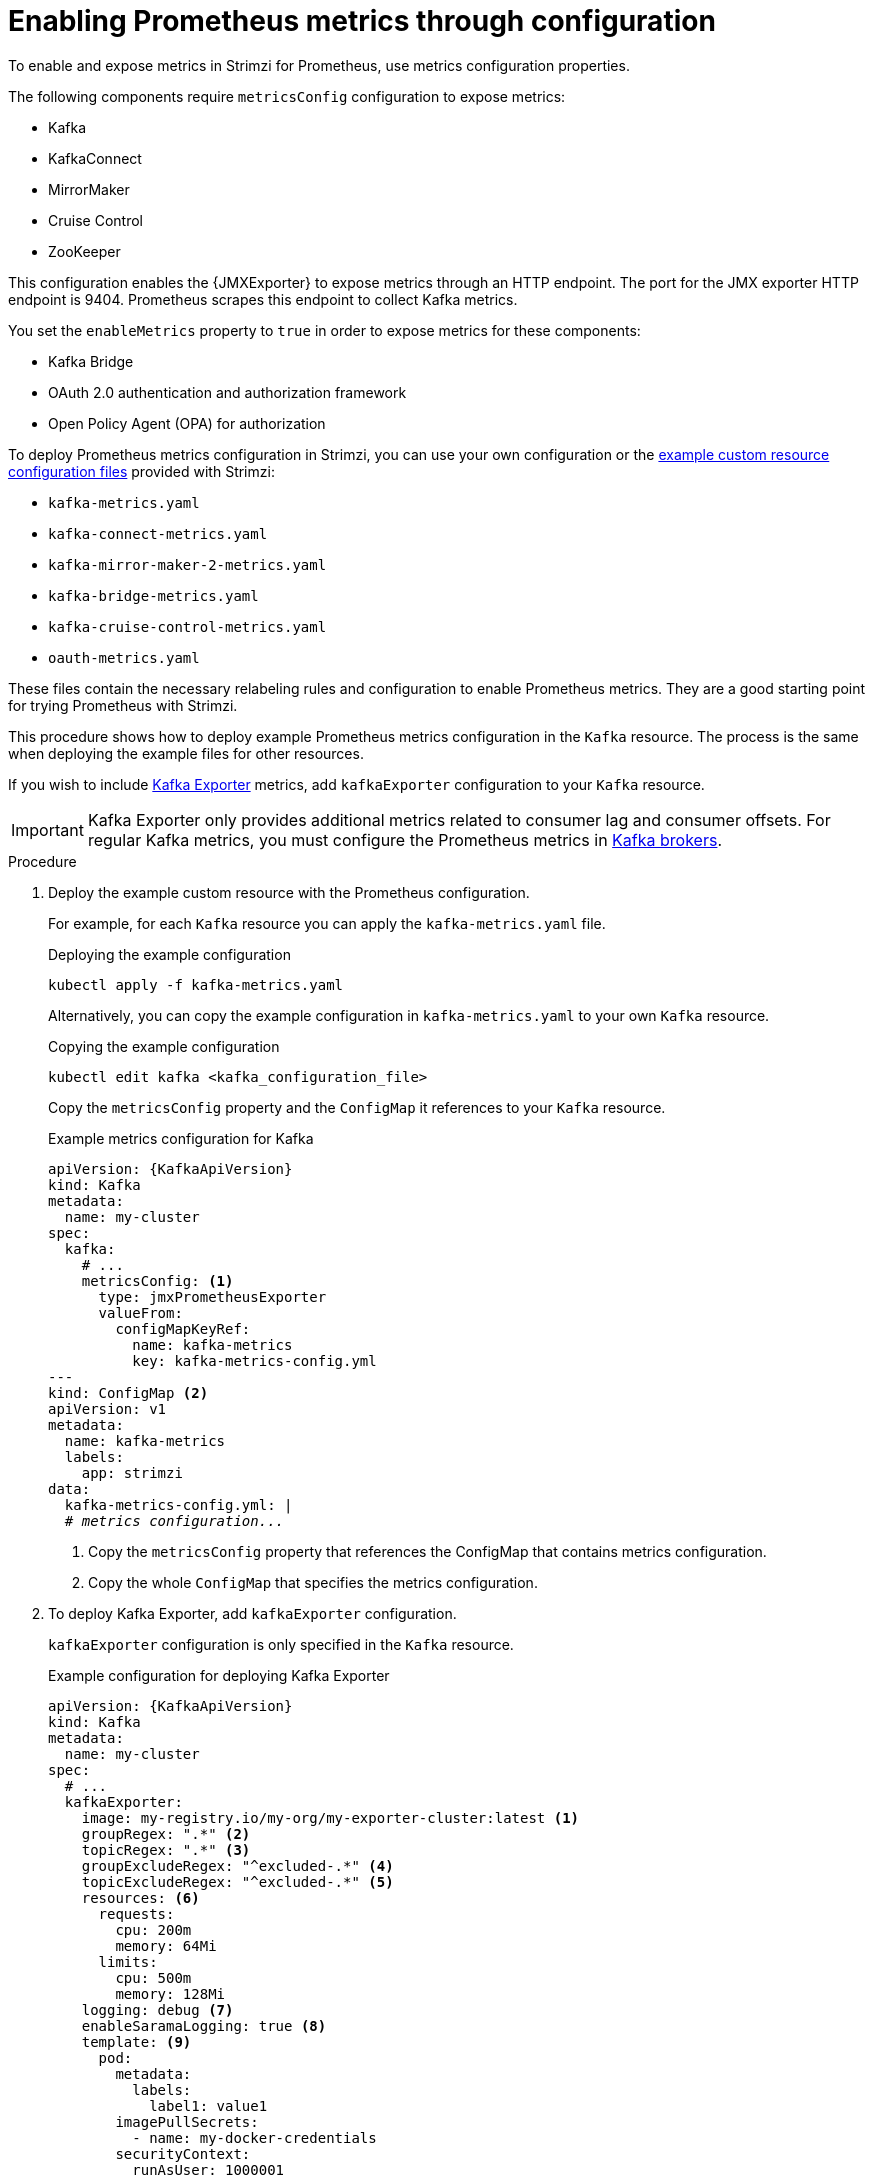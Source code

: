 // This assembly is included in the following assemblies:
//
// metrics/assembly_metrics-kafka.adoc

[id='proc-metrics-kafka-deploy-options-{context}']
= Enabling Prometheus metrics through configuration

[role="_abstract"]
To enable and expose metrics in Strimzi for Prometheus, use metrics configuration properties. 

The following components require `metricsConfig` configuration to expose metrics:

* Kafka 
* KafkaConnect
* MirrorMaker
* Cruise Control
* ZooKeeper

This configuration enables the {JMXExporter} to expose metrics through an HTTP endpoint.
The port for the JMX exporter HTTP endpoint is 9404. 
Prometheus scrapes this endpoint to collect Kafka metrics.

You set the `enableMetrics` property to `true` in order to expose metrics for these components:

* Kafka Bridge 
* OAuth 2.0 authentication and authorization framework
* Open Policy Agent (OPA) for authorization

To deploy Prometheus metrics configuration in Strimzi, you can use your own configuration or the xref:ref-metrics-prometheus-metrics-config-{context}[example custom resource configuration files] provided with Strimzi:

* `kafka-metrics.yaml`
* `kafka-connect-metrics.yaml`
* `kafka-mirror-maker-2-metrics.yaml`
* `kafka-bridge-metrics.yaml`
* `kafka-cruise-control-metrics.yaml`
* `oauth-metrics.yaml`

These files contain the necessary relabeling rules and configuration to enable Prometheus metrics.
They are a good starting point for trying Prometheus with Strimzi. 

This procedure shows how to deploy example Prometheus metrics configuration in the `Kafka` resource.
The process is the same when deploying the example files for other resources.

If you wish to include xref:con-metrics-kafka-exporter-lag-str[Kafka Exporter] metrics, add `kafkaExporter` configuration to your `Kafka` resource.

IMPORTANT: Kafka Exporter only provides additional metrics related to consumer lag and consumer offsets.
For regular Kafka metrics, you must configure the Prometheus metrics in xref:proc-metrics-kafka-deploy-options-{context}[Kafka brokers].

.Procedure

. Deploy the example custom resource with the Prometheus configuration.
+
For example, for each `Kafka` resource you can apply the `kafka-metrics.yaml` file.
+
.Deploying the example configuration
[source,shell,subs="+attributes"]
----
kubectl apply -f kafka-metrics.yaml
----
+
Alternatively, you can copy the example configuration in `kafka-metrics.yaml` to your own `Kafka` resource.
+
.Copying the example configuration
[source,shell]
----
kubectl edit kafka <kafka_configuration_file>
----
+
Copy the `metricsConfig` property and the `ConfigMap` it references to your `Kafka` resource.
+
.Example metrics configuration for Kafka
[source,yaml,subs="+quotes,attributes"]
----
apiVersion: {KafkaApiVersion}
kind: Kafka
metadata:
  name: my-cluster
spec:
  kafka:
    # ...
    metricsConfig: <1>
      type: jmxPrometheusExporter
      valueFrom:
        configMapKeyRef:
          name: kafka-metrics
          key: kafka-metrics-config.yml
---
kind: ConfigMap <2>
apiVersion: v1
metadata:
  name: kafka-metrics
  labels:
    app: strimzi
data:
  kafka-metrics-config.yml: |
  # _metrics configuration..._
----
<1> Copy the `metricsConfig` property that references the ConfigMap that contains metrics configuration.
<2> Copy the whole `ConfigMap` that specifies the metrics configuration.

. To deploy Kafka Exporter, add `kafkaExporter` configuration.
+
`kafkaExporter` configuration is only specified in the `Kafka` resource.
+
.Example configuration for deploying Kafka Exporter
[source,yaml,subs="attributes+"]
----
apiVersion: {KafkaApiVersion}
kind: Kafka
metadata:
  name: my-cluster
spec:
  # ...
  kafkaExporter:
    image: my-registry.io/my-org/my-exporter-cluster:latest <1>
    groupRegex: ".*" <2>
    topicRegex: ".*" <3>
    groupExcludeRegex: "^excluded-.*" <4>
    topicExcludeRegex: "^excluded-.*" <5>
    resources: <6>
      requests:
        cpu: 200m
        memory: 64Mi
      limits:
        cpu: 500m
        memory: 128Mi
    logging: debug <7>
    enableSaramaLogging: true <8>
    template: <9>
      pod:
        metadata:
          labels:
            label1: value1
        imagePullSecrets:
          - name: my-docker-credentials
        securityContext:
          runAsUser: 1000001
          fsGroup: 0
        terminationGracePeriodSeconds: 120
    readinessProbe: <10>
      initialDelaySeconds: 15
      timeoutSeconds: 5
    livenessProbe: <11>
      initialDelaySeconds: 15
      timeoutSeconds: 5
# ...
----
<1> ADVANCED OPTION: Container image configuration, which is recommended only in special situations.
<2> A regular expression to specify the consumer groups to include in the metrics.
<3> A regular expression to specify the topics to include in the metrics.
<4> A regular expression to specify the consumer groups to exclude in the metrics.
<5> A regular expression to specify the topics to exclude in the metrics.
<6> CPU and memory resources to reserve.
<7> Logging configuration, to log messages with a given severity (debug, info, warn, error, fatal) or above.
<8> Boolean to enable Sarama logging, a Go client library used by Kafka Exporter.
<9> Customization of deployment templates and pods.
<10> Healthcheck readiness probes.
<11> Healthcheck liveness probes.

NOTE: For Kafka Exporter to be able to work properly, consumer groups need to be in use. 

.Enabling metrics for Kafka Bridge 

To expose metrics for Kafka Bridge, set the `enableMetrics` property to `true` in the `KafkaBridge` resource.

.Example metrics configuration for Kafka Bridge
[source,yaml,subs="+quotes,attributes"]
----
apiVersion: {KafkaApiVersion}
kind: KafkaBridge
metadata:
  name: my-bridge
spec:
  # ...
  bootstrapServers: my-cluster-kafka:9092
  http:
    # ...
  enableMetrics: true
  # ...
----

.Enabling metrics for OAuth 2.0 and OPA 

To expose metrics for OAuth 2.0 or OPA, set the `enableMetrics` property to `true` in the appropriate custom resource.

OAuth 2.0 metrics:: Enable metrics for Kafka cluster authorization and Kafka listener authentication in the `Kafka` resource.
+
You can also enable metrics for OAuth 2.0 authentication in the custom resource of other xref:proc-oauth-kafka-config-{context}[supported components].   
OPA metrics:: Enable metrics for Kafka cluster authorization the `Kafka` resource in the same way as for OAuth 2.0. 

In the following example, metrics are enabled for OAuth 2.0 listener authentication and OAuth 2.0 (`keycloak`) cluster authorization.

.Example cluster configuration with metrics enabled for OAuth 2.0
[source,yaml,subs="+quotes,attributes"]
----
apiVersion: {KafkaApiVersion}
kind: Kafka
metadata:
  name: my-cluster
  namespace: myproject
spec:
  kafka:
    # ...
    listeners:
    - name: external3
      port: 9094
      type: loadbalancer
      tls: true
      authentication:
        type: oauth
        enableMetrics: true
      configuration:
        #...
    authorization:
      type: keycloak
      enableMetrics: true
  # ...
----

To use the OAuth 2.0 metrics with Prometheus, you can use the `oauth-metrics.yaml` file to deploy example Prometheus metrics configuration.
Copy the `ConfigMap` configuration the `oauth-metrics.yaml` file contains to the same `Kafka` resource configuration file where you enabled metrics for OAuth 2.0.


